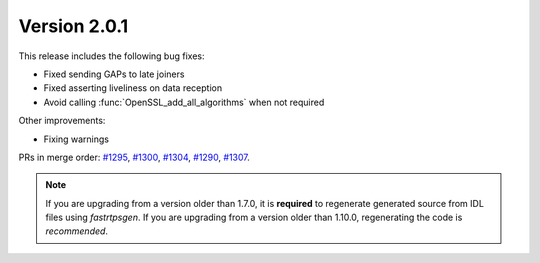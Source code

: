 Version 2.0.1
^^^^^^^^^^^^^

This release includes the following bug fixes:

* Fixed sending GAPs to late joiners
* Fixed asserting liveliness on data reception
* Avoid calling :func:`OpenSSL_add_all_algorithms` when not required

Other improvements:

* Fixing warnings

PRs in merge order:
`#1295 <https://github.com/eProsima/Fast-DDS/pull/1295>`_,
`#1300 <https://github.com/eProsima/Fast-DDS/pull/1300>`_,
`#1304 <https://github.com/eProsima/Fast-DDS/pull/1304>`_,
`#1290 <https://github.com/eProsima/Fast-DDS/pull/1290>`_,
`#1307 <https://github.com/eProsima/Fast-DDS/pull/1307>`_.

.. note::
  If you are upgrading from a version older than 1.7.0, it is **required** to regenerate generated source from IDL
  files using *fastrtpsgen*.
  If you are upgrading from a version older than 1.10.0, regenerating the code is *recommended*.
